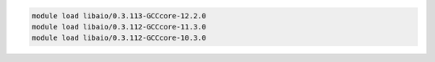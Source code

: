 .. code-block:: console

    module load libaio/0.3.113-GCCcore-12.2.0
    module load libaio/0.3.112-GCCcore-11.3.0
    module load libaio/0.3.112-GCCcore-10.3.0
